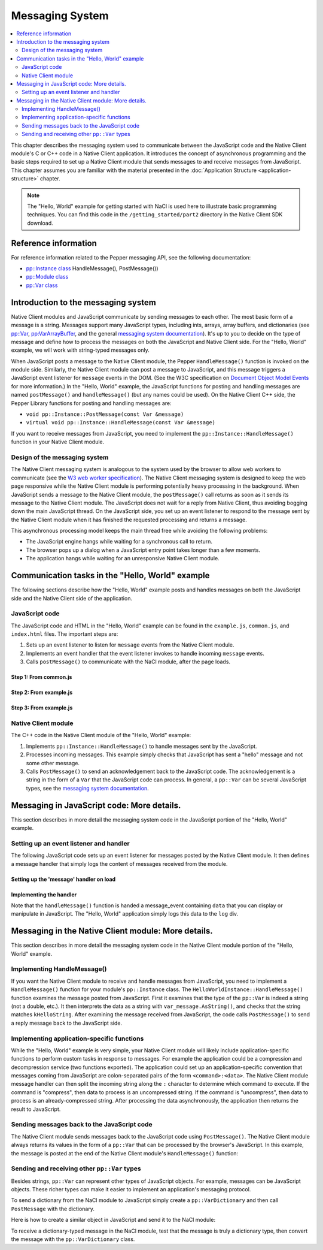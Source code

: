 .. _message-system:

################
Messaging System
################

.. contents::
  :local:
  :backlinks: none
  :depth: 2

This chapter describes the messaging system used to communicate between the
JavaScript code and the Native Client module's C or C++ code in a
Native Client application. It introduces the concept of asynchronous
programming and the basic steps required to set up a Native Client module
that sends messages to and receive messages from JavaScript. This chapter
assumes you are familiar with the material presented in the
:doc:`Application Structure <application-structure>` chapter.

.. Note::
  :class: note

  The "Hello, World" example for getting started with NaCl is used here to
  illustrate basic programming techniques. You can find this code in
  the ``/getting_started/part2`` directory in the Native Client SDK download.

Reference information
=====================

For reference information related to the Pepper messaging API, see the
following documentation:

* `pp::Instance class <https://developers.google.com/native-client/peppercpp/classpp_1_1_instance>`_ HandleMessage(), PostMessage())
* `pp::Module class <https://developers.google.com/native-client/peppercpp/classpp_1_1_module>`_
* `pp::Var class <https://developers.google.com/native-client/peppercpp/classpp_1_1_var>`_

Introduction to the messaging system
====================================

Native Client modules and JavaScript communicate by sending messages
to each other. The most basic form of a message is a string.  Messages
support many JavaScript types, including ints, arrays, array buffers,
and dictionaries (see `pp::Var
<https://developers.google.com/native-client/peppercpp/classpp_1_1_var>`_,
`pp:VarArrayBuffer
<https://developers.google.com/native-client/peppercpp/classpp_1_1_var_array_buffer>`_,
and the general `messaging system documentation
<https://developers.google.com/native-client/pepperc/struct_p_p_b___messaging__1__0>`_).
It's up to you to decide on the type of message and define how to
process the messages on both the JavaScript and Native Client
side. For the "Hello, World" example, we will work with string-typed
messages only.

When JavaScript posts a message to the Native Client module, the
Pepper ``HandleMessage()`` function is invoked on the module
side. Similarly, the Native Client module can post a message to
JavaScript, and this message triggers a JavaScript event listener for
``message`` events in the DOM. (See the W3C specification on
`Document Object Model Events
<http://www.w3.org/TR/DOM-Level-2-Events/events.html>`_ for more
information.) In the "Hello, World" example, the JavaScript functions for
posting and handling messages are named ``postMessage()`` and
``handleMessage()`` (but any names could be used). On the Native Client
C++ side, the Pepper Library functions for posting and handling
messages are:

* ``void pp::Instance::PostMessage(const Var &message)``
* ``virtual void pp::Instance::HandleMessage(const Var &message)``

If you want to receive messages from JavaScript, you need to implement the
``pp::Instance::HandleMessage()`` function in your Native Client module.

Design of the messaging system
------------------------------

The Native Client messaging system is analogous to the system used by
the browser to allow web workers to communicate (see the `W3 web
worker specification <http://www.w3.org/TR/workers>`_).  The Native
Client messaging system is designed to keep the web page responsive while the
Native Client module is performing potentially heavy processing in the
background. When JavaScript sends a message to the Native Client
module, the ``postMessage()`` call returns as soon as it sends its message
to the Native Client module. The JavaScript does not wait for a reply
from Native Client, thus avoiding bogging down the main JavaScript
thread. On the JavaScript side, you set up an event listener to
respond to the message sent by the Native Client module when it has
finished the requested processing and returns a message.

This asynchronous processing model keeps the main thread free while
avoiding the following problems:

* The JavaScript engine hangs while waiting for a synchronous call to return.
* The browser pops up a dialog when a JavaScript entry point takes longer
  than a few moments.
* The application hangs while waiting for an unresponsive Native Client module.

Communication tasks in the "Hello, World" example
=================================================

The following sections describe how the "Hello, World" example posts
and handles messages on both the JavaScript side and the Native Client
side of the application.

JavaScript code
---------------

The JavaScript code and HTML in the "Hello, World" example can be
found in the ``example.js``, ``common.js``, and ``index.html`` files.
The important steps are:

#. Sets up an event listener to listen for ``message`` events from the
   Native Client module.
#. Implements an event handler that the event listener invokes to handle
   incoming ``message`` events.
#. Calls ``postMessage()`` to communicate with the NaCl module,
   after the page loads.

Step 1: From common.js
^^^^^^^^^^^^^^^^^^^^^^

.. naclcode::

  function attachDefaultListeners() {
    // The NaCl module embed is created within the listenerDiv
    var listenerDiv = document.getElementById('listener');
    // ...

    // register the handleMessage function as the message event handler.
    listenerDiv.addEventListener('message', handleMessage, true);
    // ...
  }


Step 2: From example.js
^^^^^^^^^^^^^^^^^^^^^^^

.. naclcode::

  // This function is called by common.js when a message is received from the
  // NaCl module.
  function handleMessage(message) {
    // In the example, we simply log the data that's received in the message.
    var logEl = document.getElementById('log');
    logEl.textContent += message.data;
  }

  // In the index.html we have set up the appropriate divs:
  <body {attrs}>
    <!-- ... -->
    <div id="listener"></div>
    <div id="log"></div>
  </body>


Step 3: From example.js
^^^^^^^^^^^^^^^^^^^^^^^

.. naclcode::

  // From example.js, Step 3:
  function moduleDidLoad() {
    // After the NaCl module has loaded, common.naclModule is a reference to the
    // NaCl module's <embed> element.
    //
    // postMessage sends a message to it.
    common.naclModule.postMessage('hello');
  }


Native Client module
--------------------

The C++ code in the Native Client module of the "Hello, World" example:

#. Implements ``pp::Instance::HandleMessage()`` to handle messages sent
   by the JavaScript.
#. Processes incoming messages. This example simply checks that JavaScript
   has sent a "hello" message and not some other message.
#. Calls ``PostMessage()`` to send an acknowledgement back to the
   JavaScript code.  The acknowledgement is a string in the form of a ``Var``
   that the JavaScript code can process.  In general, a ``pp::Var`` can be
   several JavaScript types, see the
   `messaging system documentation
   <https://developers.google.com/native-client/pepperc/struct_p_p_b___messaging__1__0>`_.


.. naclcode::

  class HelloTutorialInstance : public pp::Instance {
   public:
    // ...

    // === Step 1: Implement the HandleMessage function. ===
    virtual void HandleMessage(const pp::Var& var_message) {

      // === Step 2: Process the incoming message. ===
      // Ignore the message if it is not a string.
      if (!var_message.is_string())
        return;

      // Get the string message and compare it to "hello".
      std::string message = var_message.AsString();
      if (message == kHelloString) {
        // === Step 3: Send the reply. ===
        // If it matches, send our response back to JavaScript.
        pp::Var var_reply(kReplyString);
        PostMessage(var_reply);
      }
    }
  };


Messaging in JavaScript code: More details.
===========================================

This section describes in more detail the messaging system code in the
JavaScript portion of the "Hello, World" example.

Setting up an event listener and handler
----------------------------------------

The following JavaScript code sets up an event listener for messages
posted by the Native Client module. It then defines a message handler
that simply logs the content of messages received from the module.

Setting up the 'message' handler on load
^^^^^^^^^^^^^^^^^^^^^^^^^^^^^^^^^^^^^^^^

.. naclcode::

  // From common.js

  // Listen for the DOM content to be loaded. This event is fired when
  // parsing of the page's document has finished.
  document.addEventListener('DOMContentLoaded', function() {
    var body = document.body;
    // ...
    var loadFunction = common.domContentLoaded;
    // ... set up parameters ...
    loadFunction(...);
  }

  // This function is exported as common.domContentLoaded.
  function domContentLoaded(...) {
    // ...
    if (common.naclModule == null) {
      // ...
      attachDefaultListeners();
      // initialize common.naclModule ...
    } else {
      // ...
    }
  }

  function attachDefaultListeners() {
    var listenerDiv = document.getElementById('listener');
    // ...
    listenerDiv.addEventListener('message', handleMessage, true);
    // ...
  }


Implementing the handler
^^^^^^^^^^^^^^^^^^^^^^^^

.. naclcode::

  // From example.js
  function handleMessage(message) {
    var logEl = document.getElementById('log');
    logEl.textContent += message.data;
  }


Note that the ``handleMessage()`` function is handed a message_event
containing ``data`` that you can display or manipulate in JavaScript. The
"Hello, World" application simply logs this data to the ``log`` div.


Messaging in the Native Client module: More details.
====================================================

This section describes in more detail the messaging system code in
the Native Client module portion of the "Hello, World" example.  

Implementing HandleMessage()
----------------------------

If you want the Native Client module to receive and handle messages
from JavaScript, you need to implement a ``HandleMessage()`` function
for your module's ``pp::Instance`` class. The
``HelloWorldInstance::HandleMessage()`` function examines the message
posted from JavaScript. First it examines that the type of the
``pp::Var`` is indeed a string (not a double, etc.). It then
interprets the data as a string with ``var_message.AsString()``, and
checks that the string matches ``kHelloString``. After examining the
message received from JavaScript, the code calls ``PostMessage()`` to
send a reply message back to the JavaScript side.

.. naclcode::

  namespace {

  // The expected string sent by the JavaScript.
  const char* const kHelloString = "hello";
  // The string sent back to the JavaScript code upon receipt of a message
  // containing "hello".
  const char* const kReplyString = "hello from NaCl";

  }  // namespace

  class HelloTutorialInstance : public pp::Instance {
   public:
    // ...
    virtual void HandleMessage(const pp::Var& var_message) {
      // Ignore the message if it is not a string.
      if (!var_message.is_string())
        return;

      // Get the string message and compare it to "hello".
      std::string message = var_message.AsString();
      if (message == kHelloString) {
        // If it matches, send our response back to JavaScript.
        pp::Var var_reply(kReplyString);
        PostMessage(var_reply);
      }
    }
  };


Implementing application-specific functions
-------------------------------------------

While the "Hello, World" example is very simple, your Native Client
module will likely include application-specific functions to perform
custom tasks in response to messages. For example the application
could be a compression and decompression service (two functions
exported).  The application could set up an application-specific
convention that messages coming from JavaScript are colon-separated
pairs of the form ``<command>:<data>``.  The Native Client module
message handler can then split the incoming string along the ``:``
character to determine which command to execute.  If the command is
"compress", then data to process is an uncompressed string.  If the
command is "uncompress", then data to process is an already-compressed
string. After processing the data asynchronously, the application then
returns the result to JavaScript.


Sending messages back to the JavaScript code
--------------------------------------------

The Native Client module sends messages back to the JavaScript code
using ``PostMessage()``. The Native Client module always returns
its values in the form of a ``pp::Var`` that can be processed by the
browser's JavaScript. In this example, the message is posted at the
end of the Native Client module's ``HandleMessage()`` function:

.. naclcode::

  PostMessage(var_reply);


Sending and receiving other ``pp::Var`` types
---------------------------------------------

Besides strings, ``pp::Var`` can represent other types of JavaScript
objects. For example, messages can be JavaScript objects. These
richer types can make it easier to implement an application's
messaging protocol.

To send a dictionary from the NaCl module to JavaScript simply create
a ``pp::VarDictionary`` and then call ``PostMessage`` with the
dictionary.

.. naclcode::

  pp::VarDictionary dictionary;
  dictionary.Set(pp::Var("command"), pp::Var(next_command));
  dictionary.Set(pp::Var("param_int"), pp::Var(123));
  pp::VarArray an_array;
  an_array.Set(0, pp::Var("string0"));
  an_array.Set(1, pp::Var("string1"))
  dictionary.Set(pp::Var("param_array"), an_array);
  PostMessage(dictionary);


Here is how to create a similar object in JavaScript and send it to
the NaCl module:

.. naclcode::

  var dictionary = {
    command: next_command,
    param_int: 123,
    param_array: ['string0', 'string1']
  }
  nacl_module.postMessage(dictionary);


To receive a dictionary-typed message in the NaCl module, test that
the message is truly a dictionary type, then convert the message
with the ``pp::VarDictionary`` class.

.. naclcode::

  virtual void HandleMessage(const pp::Var& var) {
    if (var.is_dictionary()) {
      pp::VarDictionary dictionary(var);
      // Use the dictionary
      pp::VarArray keys = dictionary.GetKeys();
      // ...
    } else {
      // ...
    }
  }
